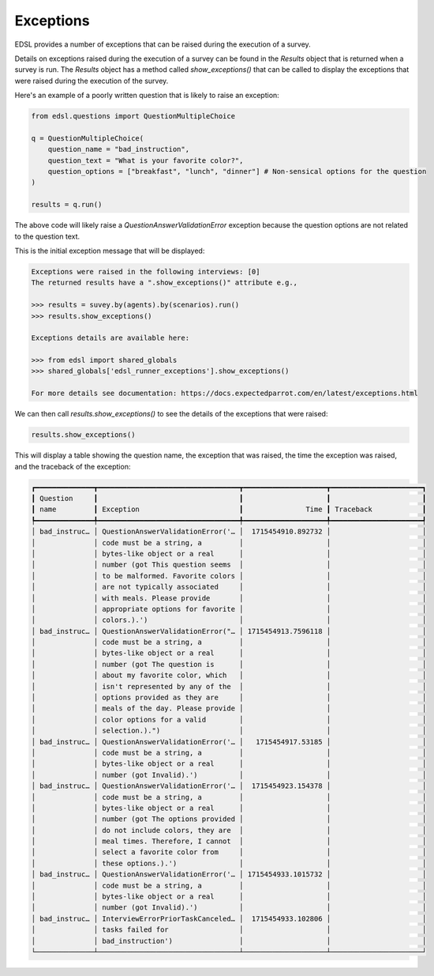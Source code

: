 .. _exceptions:

Exceptions
==========

EDSL provides a number of exceptions that can be raised during the execution of a survey.

Details on exceptions raised during the execution of a survey can be found in the `Results` object that is returned when a survey is run. 
The `Results` object has a method called `show_exceptions()` that can be called to display the exceptions that were raised during the execution of the survey.

Here's an example of a poorly written question that is likely to raise an exception:

.. code-block:: python

    from edsl.questions import QuestionMultipleChoice

    q = QuestionMultipleChoice(
        question_name = "bad_instruction",
        question_text = "What is your favorite color?",
        question_options = ["breakfast", "lunch", "dinner"] # Non-sensical options for the question
    )

    results = q.run()


The above code will likely raise a `QuestionAnswerValidationError` exception because the question options are not related to the question text.

This is the initial exception message that will be displayed:

.. code-block:: text

    Exceptions were raised in the following interviews: [0]
    The returned results have a ".show_exceptions()" attribute e.g., 

    >>> results = suvey.by(agents).by(scenarios).run() 
    >>> results.show_exceptions()

    Exceptions details are available here: 

    >>> from edsl import shared_globals
    >>> shared_globals['edsl_runner_exceptions'].show_exceptions()

    For more details see documentation: https://docs.expectedparrot.com/en/latest/exceptions.html


We can then call `results.show_exceptions()` to see the details of the exceptions that were raised:

.. code-block:: python

    results.show_exceptions()


This will display a table showing the question name, the exception that was raised, the time the exception was raised, and the traceback of the exception:

.. code-block:: text

    ┏━━━━━━━━━━━━━━┳━━━━━━━━━━━━━━━━━━━━━━━━━━━━━━━━━━┳━━━━━━━━━━━━━━━━━━━━┳━━━━━━━━━━━━━━━━━━━━━━┓
    ┃ Question     ┃                                  ┃                    ┃                      ┃
    ┃ name         ┃ Exception                        ┃               Time ┃ Traceback            ┃
    ┡━━━━━━━━━━━━━━╇━━━━━━━━━━━━━━━━━━━━━━━━━━━━━━━━━━╇━━━━━━━━━━━━━━━━━━━━╇━━━━━━━━━━━━━━━━━━━━━━┩
    │ bad_instruc… │ QuestionAnswerValidationError('… │  1715454910.892732 │                      │
    │              │ code must be a string, a         │                    │                      │
    │              │ bytes-like object or a real      │                    │                      │
    │              │ number (got This question seems  │                    │                      │
    │              │ to be malformed. Favorite colors │                    │                      │
    │              │ are not typically associated     │                    │                      │
    │              │ with meals. Please provide       │                    │                      │
    │              │ appropriate options for favorite │                    │                      │
    │              │ colors.).')                      │                    │                      │
    │ bad_instruc… │ QuestionAnswerValidationError("… │ 1715454913.7596118 │                      │
    │              │ code must be a string, a         │                    │                      │
    │              │ bytes-like object or a real      │                    │                      │
    │              │ number (got The question is      │                    │                      │
    │              │ about my favorite color, which   │                    │                      │
    │              │ isn't represented by any of the  │                    │                      │
    │              │ options provided as they are     │                    │                      │
    │              │ meals of the day. Please provide │                    │                      │
    │              │ color options for a valid        │                    │                      │
    │              │ selection.).")                   │                    │                      │
    │ bad_instruc… │ QuestionAnswerValidationError('… │   1715454917.53185 │                      │
    │              │ code must be a string, a         │                    │                      │
    │              │ bytes-like object or a real      │                    │                      │
    │              │ number (got Invalid).')          │                    │                      │
    │ bad_instruc… │ QuestionAnswerValidationError('… │  1715454923.154378 │                      │
    │              │ code must be a string, a         │                    │                      │
    │              │ bytes-like object or a real      │                    │                      │
    │              │ number (got The options provided │                    │                      │
    │              │ do not include colors, they are  │                    │                      │
    │              │ meal times. Therefore, I cannot  │                    │                      │
    │              │ select a favorite color from     │                    │                      │
    │              │ these options.).')               │                    │                      │
    │ bad_instruc… │ QuestionAnswerValidationError('… │ 1715454933.1015732 │                      │
    │              │ code must be a string, a         │                    │                      │
    │              │ bytes-like object or a real      │                    │                      │
    │              │ number (got Invalid).')          │                    │                      │
    │ bad_instruc… │ InterviewErrorPriorTaskCanceled… │  1715454933.102806 │                      │
    │              │ tasks failed for                 │                    │                      │
    │              │ bad_instruction')                │                    │                      │
    └──────────────┴──────────────────────────────────┴────────────────────┴──────────────────────┘



.. .. automodule:: edsl.results.Results
..    :members: show_exceptions
..    :undoc-members:
..    :show-inheritance: